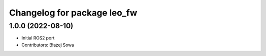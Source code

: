 ^^^^^^^^^^^^^^^^^^^^^^^^^^^^
Changelog for package leo_fw
^^^^^^^^^^^^^^^^^^^^^^^^^^^^

1.0.0 (2022-08-10)
------------------
* Initial ROS2 port
* Contributors: Błażej Sowa
